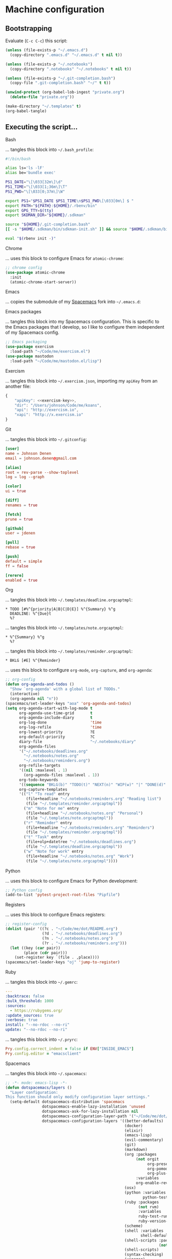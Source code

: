 * Machine configuration
** Bootstrapping
   Evaluate (=C-c C-c=) this script:
   #+BEGIN_SRC emacs-lisp :eval yes :noweb yes :results silent
     (unless (file-exists-p "~/.emacs.d")
       (copy-directory ".emacs.d" "~/.emacs.d" t nil t))

     (unless (file-exists-p "~/.notebooks")
       (copy-directory ".notebooks" "~/.notebooks" t nil t))

     (unless (file-exists-p "~/.git-completion.bash")
       (copy-file ".git-completion.bash" "~/" t t))

     (unwind-protect (org-babel-lob-ingest "private.org")
       (delete-file "private.org"))

     (make-directory "~/.templates" t)
     (org-babel-tangle)
   #+END_SRC
** Executing the script...
**** Bash
     ... tangles this block into =~/.bash_profile=:
     #+BEGIN_SRC sh :tangle ~/.bash_profile :export none :results silent
       #!/bin/bash

       alias ls='ls -lF'
       alias be='bundle exec'

       PS1_DATE="\[\033[32m\]\d"
       PS1_TIME="\[\033[1;36m\]\T"
       PS1_PWD="\[\033[0;37m\]\W"

       export PS1="$PS1_DATE $PS1_TIME\n$PS1_PWD\[\033[0m\] $ "
       export PATH="${PATH}:${HOME}/.rbenv/bin"
       export GPG_TTY=$(tty)
       export SKDMAN_DIR="${HOME}/.sdkman"

       source "${HOME}/.git-completion.bash"
       [[ -s "$HOME/.sdkman/bin/sdkman-init.sh" ]] && source "$HOME/.sdkman/bin/sdkman-init.sh"

       eval "$(rbenv init -)"
     #+END_SRC
**** Chrome
     ... uses this block to configure Emacs for =atomic-chrome=:
     #+NAME: chrome-config
     #+BEGIN_SRC emacs-lisp :export none :results silent
       ;; chrome config
       (use-package atomic-chrome
         :init
         (atomic-chrome-start-server))
     #+END_SRC
**** Emacs
     ... copies the submodule of my [[https://github.com/jdenen/spacemacs][Spacemacs]] fork into =~/.emacs.d=:
**** Emacs packages
     ... tangles this block into my Spacemacs configuration. This is specific to the Emacs packages
     that I develop, so I like to configure them independent of my Spacemacs config.
     #+NAME: emacs-packaging
     #+BEGIN_SRC emacs-lisp
       ;; Emacs packaging
       (use-package exercism
         :load-path "~/Code/me/exercism.el")
       (use-package mastodon
         :load-path "~/Code/me/mastodon.el/lisp")
     #+END_SRC
**** Exercism
     ... tangles this block into =~/.exercism.json=, importing my =apiKey= from an another file:
     #+BEGIN_SRC js :tangle ~/.exercism.json :export none :results silent :noweb yes
       {
           "apiKey": <<exercism-key>>,
           "dir": "/Users/johnson/Code/me/koans",
           "api": "http://exercism.io",
           "xapi": "http://x.exercism.io"
       }
     #+END_SRC
**** Git
     ... tangles this block into =~/.gitconfig=:
     #+BEGIN_SRC conf :tangle ~/.gitconfig :export none :results silent
       [user]
       name = Johnson Denen
       email = johnson.denen@gmail.com

       [alias]
       root = rev-parse --show-toplevel
       log = log --graph

       [color]
       ui = true

       [diff]
       renames = true

       [fetch]
       prune = true

       [github]
       user = jdenen

       [pull]
       rebase = true

       [push]
       default = simple
       ff = false

       [rerere]
       enabled = true
     #+END_SRC
**** Org
     ... tangles this block into =~/.templates/deadline.orgcaptmpl=:
     #+BEGIN_SRC text :tangle ~/.templates/deadline.orgcaptmpl :export none :results silent
       * TODO [#%^{priority|A|B|C|D|E}] %^{Summary} %^g
         DEADLINE: %^{Due}t
         %?
     #+END_SRC
     ... tangles this block into =~/.templates/note.orgcaptmpl=:
     #+BEGIN_SRC text :tangle ~/.templates/note.orgcaptmpl :export none :results silent
       * %^{Summary} %^g
         %?
     #+END_SRC
     ... tangles this block into =~/.templates/reminder.orgcaptmpl=:
     #+BEGIN_SRC text :tangle ~/.templates/reminder.orgcaptmpl :export none :results silent
       * BKLG [#E] %^{Reminder}
     #+END_SRC
     ... uses this block to configure =org-mode=, =org-capture=, and =org-agenda=:
     #+NAME: org-config
     #+BEGIN_SRC emacs-lisp :export none :results silent
       ;; org-config
       (defun org-agenda-and-todos ()
         "Show `org-agenda' with a global list of TODOs."
         (interactive)
         (org-agenda nil "n"))
       (spacemacs/set-leader-keys "aoa" 'org-agenda-and-todos)
       (setq org-agenda-start-with-log-mode t
             org-agenda-use-time-grid       t
             org-agenda-include-diary       t
             org-log-done                   'time
             org-log-refile                 'time
             org-lowest-priority            ?E
             org-default-priority           ?C
             diary-file                     "~/.notebooks/diary"
             org-agenda-files
             '("~/.notebooks/deadlines.org"
               "~/.notebooks/notes.org"
               "~/.notebooks/reminders.org")
             org-refile-targets
             '((nil :maxlevel . 1)
               (org-agenda-files :maxlevel . 1))
             org-todo-keywords
             '((sequence "BKLG(b)" "TODO(t)" "NEXT(n)" "WIP(w)" "|" "DONE(d)" "CNCL(c)"))
             org-capture-templates
             '(("l" "To read" entry
                (file+headline "~/.notebooks/reminders.org" "Reading list")
                (file "~/.templates/reminder.orgcaptmpl"))
               ("m" "Note for me" entry
                (file+headline "~/.notebooks/notes.org" "Personal")
                (file "~/.templates/note.orgcaptmpl"))
               ("r" "Reminder" entry
                (file+headline "~/.notebooks/reminders.org" "Reminders")
                (file "~/.templates/reminder.orgcaptmpl"))
               ("t" "Task" entry
                (file+olp+datetree "~/.notebooks/deadlines.org")
                (file "~/.templates/deadline.orgcaptmpl"))
               ("w" "Note for work" entry
                (file+headline "~/.notebooks/notes.org" "Work")
                (file "~/.templates/note.orgcaptmpl"))))
     #+END_SRC
**** Python
     ... uses this block to configure Emacs for Python development:
     #+NME: python-config
     #+BEGIN_SRC emacs-lisp :export none :results silent
       ;; Python config
       (add-to-list 'pytest-project-root-files "Pipfile")
     #+END_SRC
**** Registers
     ... uses this block to configure Emacs registers:
     #+NAME: register-config
     #+BEGIN_SRC emacs-lisp :export none :results silent
       ;; register-config
       (dolist (pair '((?c . "~/Code/me/dot/README.org")
                       (?d . "~/.notebooks/deadlines.org")
                       (?n . "~/.notebooks/notes.org")
                       (?r . "~/.notebooks/reminders.org")))
         (let ((key (car pair))
               (place (cdr pair)))
           (set-register key `(file . ,place))))
       (spacemacs/set-leader-keys "oj" 'jump-to-register)
     #+END_SRC
**** Ruby
     ... tangles this block into =~/.gemrc=:
     #+BEGIN_SRC yaml :tangle ~/.gemrc :export none :results silent
       ---
       :backtrace: false
       :bulk_threshold: 1000
       :sources:
         - https://rubygems.org/
       :update_sources: true
       :verbose: true
       install: "--no-rdoc --no-ri"
       update: "--no-rdoc --no-ri"
     #+END_SRC
     ... tangles this block into =~/.pryrc=:
     #+BEGIN_SRC ruby :tangle ~/.pryrc :export none :results silent
       Pry.config.correct_indent = false if ENV["INSIDE_EMACS"]
       Pry.config.editor = "emacsclient"
     #+END_SRC
**** Spacemacs
     ... tangles this block into =~/.spacemacs=:
     #+BEGIN_SRC emacs-lisp :tangle ~/.spacemacs :export none :noweb yes
       ;; -*- mode: emacs-lisp -*-
       (defun dotspacemacs/layers ()
         "Layer configuration:
       This function should only modify configuration layer settings."
         (setq-default dotspacemacs-distribution 'spacemacs
                       dotspacemacs-enable-lazy-installation 'unused
                       dotspacemacs-ask-for-lazy-installation nil
                       dotspacemacs-configuration-layer-path '("~/Code/me/dot/layers")
                       dotspacemacs-configuration-layers '((better-defaults)
                                                           (docker)
                                                           (elixir)
                                                           (emacs-lisp)
                                                           (evil-commentary)
                                                           (git)
                                                           (markdown)
                                                           (org :packages
                                                                (not orgit
                                                                     org-present
                                                                     org-pomodoro
                                                                     org-plus-contrib)
                                                                :variables
                                                                org-enable-reveal-js-support t)
                                                           (osx)
                                                           (python :variables
                                                                   python-test-runner 'pytest)
                                                           (ruby :packages
                                                                 (not rvm)
                                                                 :variables
                                                                 ruby-test-runner 'rspec
                                                                 ruby-version-manager 'rbenv)
                                                           (scheme)
                                                           (shell :variables
                                                                  shell-default-shell 'shell)
                                                           (shell-scripts :packages
                                                                          (not fish-mode))
                                                           (shell-scripts)
                                                           (syntax-checking)
                                                           (vinegar)
                                                           (yaml))
                       dotspacemacs-additional-packages '(ample-theme
                                                          atomic-chrome
                                                          cask
                                                          copy-as-format
                                                          el-mock
                                                          multiple-cursors
                                                          package-lint
                                                          panda-theme)
                       dotspacemacs-excluded-packages '()
                       dotspacemacs-delete-orphan-packages t))

       (defun dotspacemacs/init ()
         (setq-default dotspacemacs-elpa-https t
                       dotspacemacs-elpa-timeout 5
                       dotspacemacs-verify-spacelpa-archives nil
                       dotspacemacs-check-for-update nil
                       dotspacemacs-elpa-subdirectory 'emacs-version
                       dotspacemacs-editing-style 'hybrid
                       dotspacemacs-verbose-loading nil
                       dotspacemacs-startup-banner 'official
                       dotspacemacs-startup-lists '((recents . 5)
                                                    (projects . 5))
                       dotspacemacs-startup-buffer-responsive t
                       dotspacemacs-scratch-mode 'emacs-lisp-mode
                       dotspacemacs-themes '(ample panda)
                       dotspacemacs-colorize-cursor-according-to-state t
                       dotspacemacs-default-font '("Droid Sans Mono"
                                                   :size 13
                                                   :weight normal
                                                   :width normal
                                                   :powerline-scale 1.1)
                       dotspacemacs-leader-key "SPC"
                       dotspacemacs-emacs-command-key "SPC"
                       dotspacemacs-ex-command-key ":"
                       dotspacemacs-emacs-leader-key "M-m"
                       dotspacemacs-major-mode-leader-key ","
                       dotspacemacs-major-mode-emacs-leader-key "C-M-m"
                       dotspacemacs-distinguish-gui-tab nil
                       dotspacemacs-remap-Y-to-y$ t
                       dotspacemacs-retain-visual-state-on-shift t
                       dotspacemacs-visual-line-move-text nil
                       dotspacemacs-ex-substitute-global nil
                       dotspacemacs-default-layout-name "Default"
                       dotspacemacs-display-default-layout nil
                       dotspacemacs-auto-resume-layouts nil
                       dotspacemacs-auto-generate-layout-names nil
                       dotspacemacs-large-file-size 1
                       dotspacemacs-auto-save-file-location 'cache
                       dotspacemacs-max-rollback-slots 5
                       dotspacemacs-helm-resize nil
                       dotspacemacs-helm-no-header nil
                       dotspacemacs-helm-position 'bottom
                       dotspacemacs-helm-use-fuzzy 'always
                       dotspacemacs-enable-paste-transient-state t
                       dotspacemacs-which-key-delay 0.4
                       dotspacemacs-which-key-position 'bottom
                       dotspacemacs-switch-to-buffer-prefers-purpose nil
                       dotspacemacs-loading-progress-bar nil
                       dotspacemacs-fullscreen-at-startup nil
                       dotspacemacs-fullscreen-use-non-native nil
                       dotspacemacs-maximized-at-startup t
                       dotspacemacs-active-transparency 90
                       dotspacemacs-inactive-transparency 90
                       dotspacemacs-show-transient-state-title t
                       dotspacemacs-show-transient-state-color-guide t
                       dotspacemacs-mode-line-unicode-symbols t
                       dotspacemacs-smooth-scrolling t
                       dotspacemacs-line-numbers t
                       dotspacemacs-folding-method 'evil
                       dotspacemacs-smartparens-strict-mode nil
                       dotspacemacs-smart-closing-parenthesis nil
                       dotspacemacs-highlight-delimiters 'all
                       dotspacemacs-persistent-server nil
                       dotspacemacs-search-tools '("ag")
                       dotspacemacs-default-package-repository nil
                       dotspacemacs-frame-title-format "%I@%S"
                       dotspacemacs-icon-title-format nil
                       dotspacemacs-whitespace-cleanup 'changed
                       dotspacemacs-zone-out-when-idle nil
                       dotspacemacs-pretty-docs nil))

       (defun dotspacemacs/user-init ())

       (defun dotspacemacs/user-config ()
         <<chrome-config>>
         <<emacs-packaging>>
         <<org-config>>
         <<python-config>>
         <<register-config>>)
     #+END_SRC
**** Vim
     ... tangles this block into =~/.vimrc=:
     #+BEGIN_SRC vimrc
       :set tabstop=4
       :set shiftwidth=4
       :set expandtab
       :syntax enable
       :set number
     #+END_SRC

